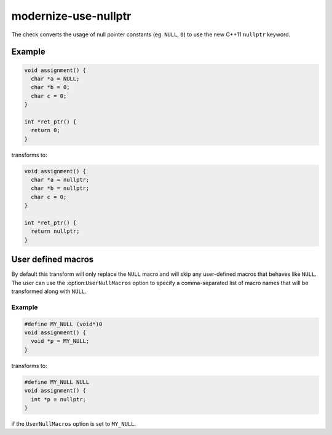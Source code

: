 modernize-use-nullptr
=====================

The check converts the usage of null pointer constants (eg. ``NULL``, ``0``)
to use the new C++11 ``nullptr`` keyword.

Example
-------

.. code-block:: c++

  void assignment() {
    char *a = NULL;
    char *b = 0;
    char c = 0;
  }

  int *ret_ptr() {
    return 0;
  }


transforms to:

.. code-block:: c++

  void assignment() {
    char *a = nullptr;
    char *b = nullptr;
    char c = 0;
  }

  int *ret_ptr() {
    return nullptr;
  }


User defined macros
-------------------

By default this transform will only replace the ``NULL`` macro and will skip any
user-defined macros that behaves like ``NULL``. The user can use the
:option:``UserNullMacros`` option to specify a comma-separated list of macro
names that will be transformed along with ``NULL``.

Example
^^^^^^^

.. code-block:: c++

  #define MY_NULL (void*)0
  void assignment() {
    void *p = MY_NULL;
  }

transforms to:

.. code-block:: c++

  #define MY_NULL NULL
  void assignment() {
    int *p = nullptr;
  }

if the ``UserNullMacros`` option is set to ``MY_NULL``.

